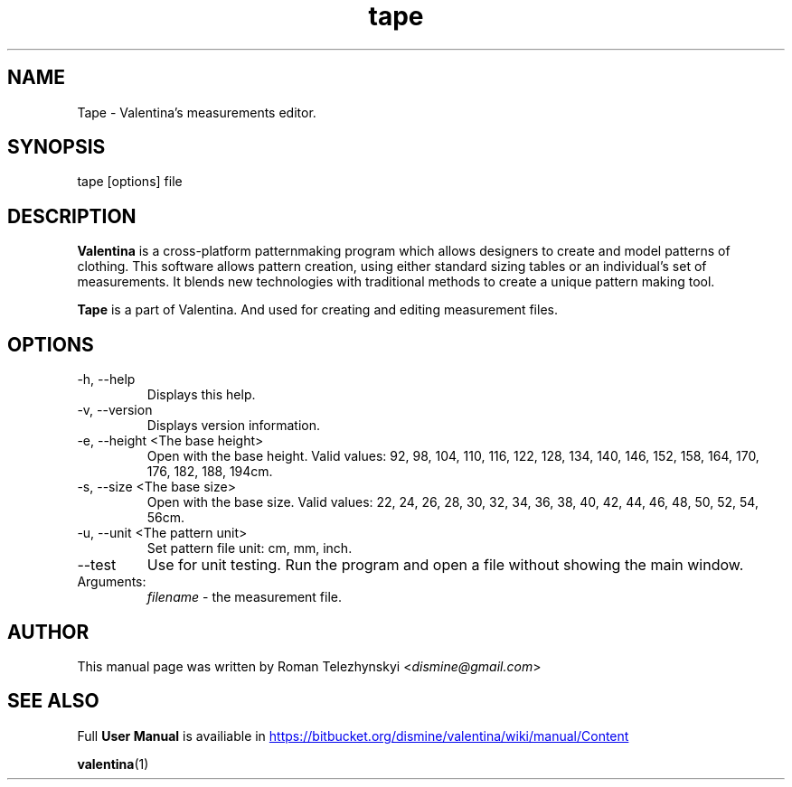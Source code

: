 .\" Manpage for tape.
.\" Contact dismine@gmail.com to correct errors.
.TH tape 1 "21 October, 2015" "tape man page"
.SH NAME
Tape \- Valentina's measurements editor.
.SH SYNOPSIS
tape [options] file
.SH DESCRIPTION
.B Valentina
is a cross-platform patternmaking program which allows designers 
to create and model patterns of clothing. This software allows pattern 
creation, using either standard sizing tables or an individual’s set of 
measurements. It blends new technologies with traditional methods to create 
a unique pattern making tool.

.B Tape
is a part of Valentina. And used for creating and editing measurement files.
.SH OPTIONS
.IP "-h, --help"
Displays this help.
.IP "-v, --version"
Displays version information.
.IP "-e, --height <The base height>"
Open with the base height. Valid values: 92, 98, 104, 110, 116, 122, 128, 134, 140, 146, 152, 158, 164, 170, 176, 182, 188, 194cm.
.IP "-s, --size <The base size>" 
Open with the base size. Valid values: 22, 24, 26, 28, 30, 32, 34, 36, 38, 40, 42, 44, 46, 48, 50, 52, 54, 56cm.
.IP "-u, --unit <The pattern unit>" 
Set pattern file unit: cm, mm, inch.
.IP "--test"
Use for unit testing. Run the program and open a file without showing the main window.
.IP Arguments: 
.I filename
\- the measurement file.
.SH AUTHOR
.RI "This  manual  page  was  written  by Roman Telezhynskyi <" dismine@gmail.com ">"
.SH "SEE ALSO"
.RB "Full " "User Manual" " is availiable in" 
.UR https://bitbucket.org/dismine/valentina/wiki/manual/Content
.UE

.BR valentina (1)
